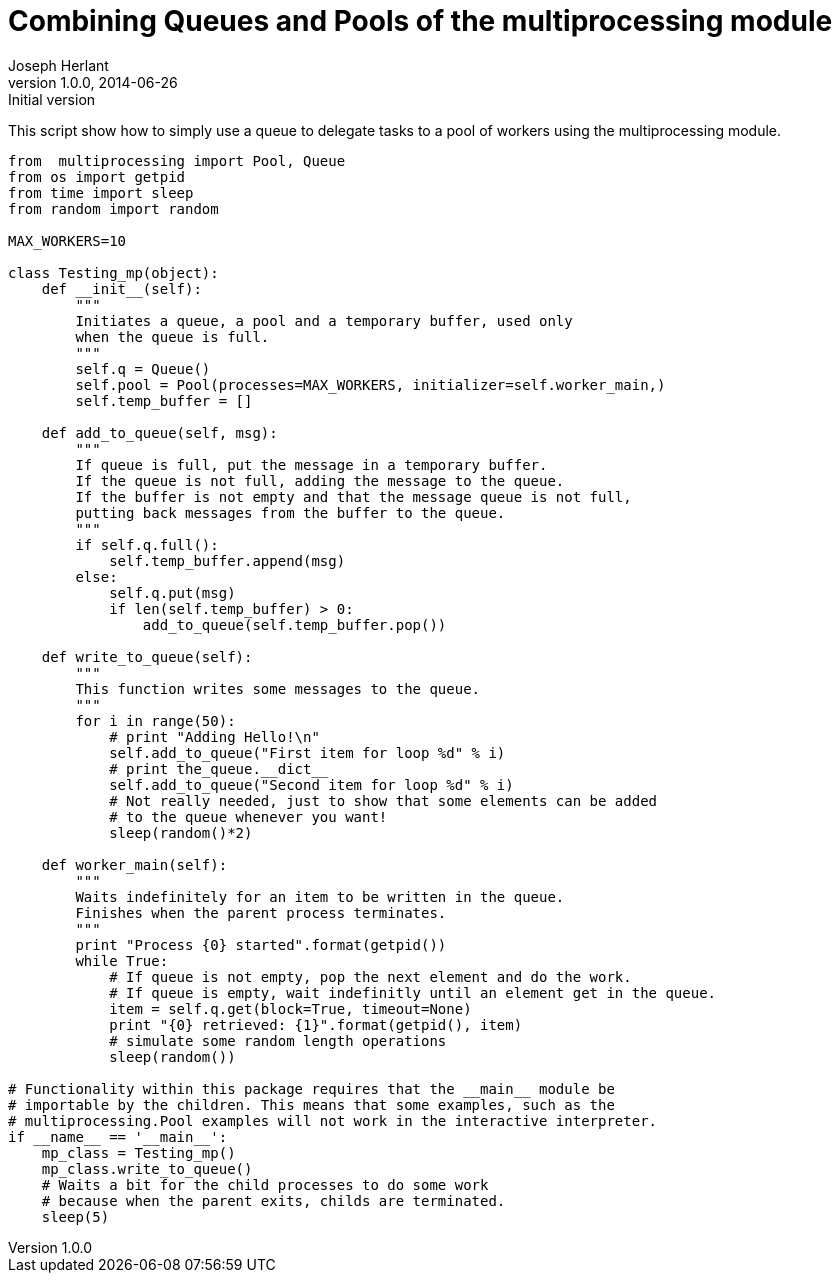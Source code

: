 Combining Queues and Pools of the multiprocessing module
========================================================
Joseph Herlant
v1.0.0, 2014-06-26 : Initial version
:Author Initials: Joseph Herlant
:description: A simple example of how to combine pools +
  and queues of the multiprocessing python module.
:keywords: Python, multiprocessing, queue, pool


This script show how to simply use a queue to delegate tasks
to a pool of workers using the multiprocessing module.

[source, python]
-----
from  multiprocessing import Pool, Queue
from os import getpid
from time import sleep
from random import random

MAX_WORKERS=10

class Testing_mp(object):
    def __init__(self):
        """
        Initiates a queue, a pool and a temporary buffer, used only
        when the queue is full.
        """
        self.q = Queue()
        self.pool = Pool(processes=MAX_WORKERS, initializer=self.worker_main,)
        self.temp_buffer = []

    def add_to_queue(self, msg):
        """
        If queue is full, put the message in a temporary buffer.
        If the queue is not full, adding the message to the queue.
        If the buffer is not empty and that the message queue is not full,
        putting back messages from the buffer to the queue.
        """
        if self.q.full():
            self.temp_buffer.append(msg)
        else:
            self.q.put(msg)
            if len(self.temp_buffer) > 0:
                add_to_queue(self.temp_buffer.pop())

    def write_to_queue(self):
        """
        This function writes some messages to the queue.
        """
        for i in range(50):
            # print "Adding Hello!\n"
            self.add_to_queue("First item for loop %d" % i)
            # print the_queue.__dict__
            self.add_to_queue("Second item for loop %d" % i)
            # Not really needed, just to show that some elements can be added
            # to the queue whenever you want!
            sleep(random()*2)

    def worker_main(self):
        """
        Waits indefinitely for an item to be written in the queue.
        Finishes when the parent process terminates.
        """
        print "Process {0} started".format(getpid())
        while True:
            # If queue is not empty, pop the next element and do the work.
            # If queue is empty, wait indefinitly until an element get in the queue.
            item = self.q.get(block=True, timeout=None)
            print "{0} retrieved: {1}".format(getpid(), item)
            # simulate some random length operations
            sleep(random())

# Functionality within this package requires that the __main__ module be 
# importable by the children. This means that some examples, such as the 
# multiprocessing.Pool examples will not work in the interactive interpreter.
if __name__ == '__main__':
    mp_class = Testing_mp()
    mp_class.write_to_queue()
    # Waits a bit for the child processes to do some work
    # because when the parent exits, childs are terminated.
    sleep(5)
    

-----
